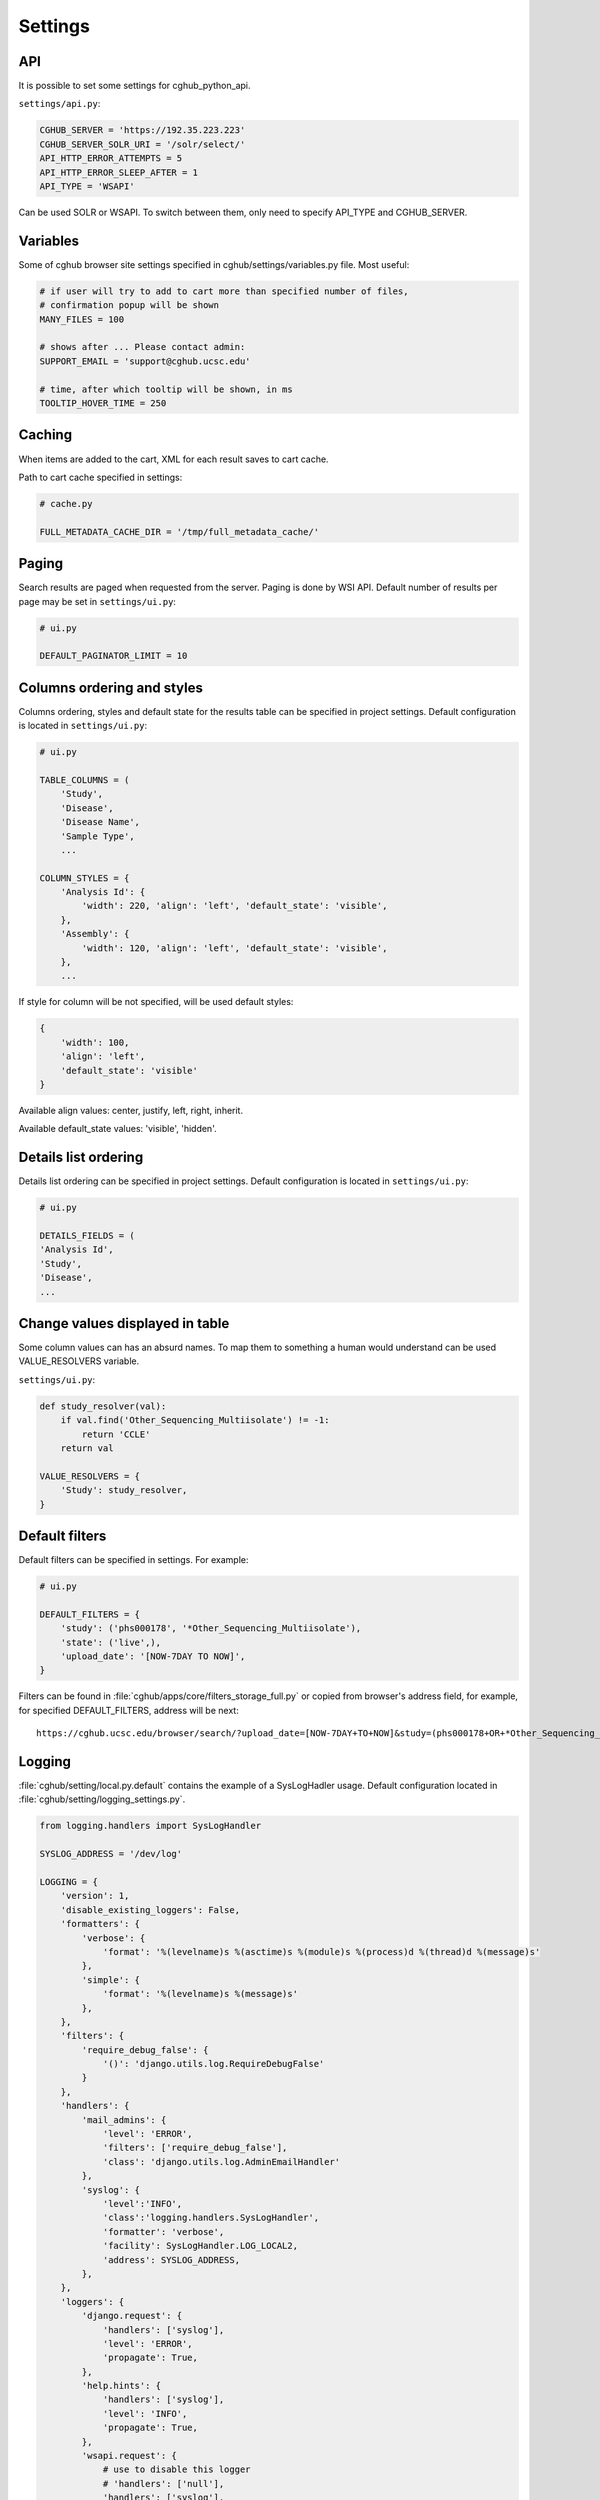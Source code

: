 Settings
=================


API
---

It is possible to set some settings for cghub_python_api.

``settings/api.py``:

.. code-block:: python

    CGHUB_SERVER = 'https://192.35.223.223'
    CGHUB_SERVER_SOLR_URI = '/solr/select/'
    API_HTTP_ERROR_ATTEMPTS = 5
    API_HTTP_ERROR_SLEEP_AFTER = 1
    API_TYPE = 'WSAPI'

Can be used SOLR or WSAPI. To switch between them, only need to specify API_TYPE and CGHUB_SERVER.

Variables
---------

Some of cghub browser site settings specified in cghub/settings/variables.py file.
Most useful:

.. code-block:: python

    # if user will try to add to cart more than specified number of files,
    # confirmation popup will be shown
    MANY_FILES = 100

    # shows after ... Please contact admin:
    SUPPORT_EMAIL = 'support@cghub.ucsc.edu'

    # time, after which tooltip will be shown, in ms
    TOOLTIP_HOVER_TIME = 250

Caching
-------

When items are added to the cart, XML for each result saves to cart cache.

Path to cart cache specified in settings:

.. code-block:: python

    # cache.py

    FULL_METADATA_CACHE_DIR = '/tmp/full_metadata_cache/'


Paging
------

Search results are paged when requested from the server. Paging is done by WSI API.
Default number of results per page may be set in ``settings/ui.py``:

.. code-block:: python

    # ui.py

    DEFAULT_PAGINATOR_LIMIT = 10

Columns ordering and styles
---------------------------

Columns ordering, styles and default state for the results table can be specified in project settings.
Default configuration is located in ``settings/ui.py``:

.. code-block:: python

    # ui.py

    TABLE_COLUMNS = (
        'Study',
        'Disease',
        'Disease Name',
        'Sample Type',
        ...

    COLUMN_STYLES = {
        'Analysis Id': {
            'width': 220, 'align': 'left', 'default_state': 'visible',
        },
        'Assembly': {
            'width': 120, 'align': 'left', 'default_state': 'visible',
        },
        ...


If style for column will be not specified, will be used default styles:

.. code-block:: python

    {
        'width': 100,
        'align': 'left',
        'default_state': 'visible'
    }

Available align values: center, justify, left, right, inherit.

Available default_state values: 'visible', 'hidden'.

Details list ordering
---------------------
Details list ordering can be specified in project settings.
Default configuration is located in ``settings/ui.py``:

.. code-block:: python

    # ui.py

    DETAILS_FIELDS = (
    'Analysis Id',
    'Study',
    'Disease',
    ...

Change values displayed in table
--------------------------------

Some column values can has an absurd names. To map them to something a human would understand can be used VALUE_RESOLVERS variable.

``settings/ui.py``:

.. code-block:: python

    def study_resolver(val):
        if val.find('Other_Sequencing_Multiisolate') != -1:
            return 'CCLE'
        return val

    VALUE_RESOLVERS = {
        'Study': study_resolver,
    }


Default filters
---------------

Default filters can be specified in settings. For example:

.. code-block:: python

    # ui.py

    DEFAULT_FILTERS = {
        'study': ('phs000178', '*Other_Sequencing_Multiisolate'),
        'state': ('live',),
        'upload_date': '[NOW-7DAY TO NOW]',
    }

Filters can be found in :file:`cghub/apps/core/filters_storage_full.py` or copied from browser's address field, for example, for specified DEFAULT_FILTERS, address will be next:

::

    https://cghub.ucsc.edu/browser/search/?upload_date=[NOW-7DAY+TO+NOW]&study=(phs000178+OR+*Other_Sequencing_Multiisolate)&state=(live)

.. _logging:

Logging
-------

:file:`cghub/setting/local.py.default` contains the example of a SysLogHadler usage. Default configuration located in :file:`cghub/setting/logging_settings.py`.

.. code-block:: python

    from logging.handlers import SysLogHandler

    SYSLOG_ADDRESS = '/dev/log'

    LOGGING = {
        'version': 1,
        'disable_existing_loggers': False,
        'formatters': {
            'verbose': {
                'format': '%(levelname)s %(asctime)s %(module)s %(process)d %(thread)d %(message)s'
            },
            'simple': {
                'format': '%(levelname)s %(message)s'
            },
        },
        'filters': {
            'require_debug_false': {
                '()': 'django.utils.log.RequireDebugFalse'
            }
        },
        'handlers': {
            'mail_admins': {
                'level': 'ERROR',
                'filters': ['require_debug_false'],
                'class': 'django.utils.log.AdminEmailHandler'
            },
            'syslog': {
                'level':'INFO',
                'class':'logging.handlers.SysLogHandler',
                'formatter': 'verbose',
                'facility': SysLogHandler.LOG_LOCAL2,
                'address': SYSLOG_ADDRESS,
            },
        },
        'loggers': {
            'django.request': {
                'handlers': ['syslog'],
                'level': 'ERROR',
                'propagate': True,
            },
            'help.hints': {
                'handlers': ['syslog'],
                'level': 'INFO',
                'propagate': True,
            },
            'wsapi.request': {
                # use to disable this logger
                # 'handlers': ['null'],
                'handlers': ['syslog'],
                'level': 'DEBUG',
                'propagate': True,
            },
            'cart': {
                'handlers': ['syslog'],
                'level': 'ERROR',
                'propagate': True,
            }
        },
    }

Usage example:

.. code-block:: bash

	>>> import logging
	>>> l = logging.getLogger('django.request')
	>>> l.error('Error msg')
	................
	jey@travelmate:/var/log$ tail -1 syslog
	Nov 14 10:22:13 travelmate ERROR 2012-11-14 02:22:13,599 <console> 17654 1077970624 Error msg

For more information see the `complete SysLogHandler reference`_ .

.. _`complete SysLogHandler reference`: http://docs.python.org/2/library/logging.handlers.html#sysloghandler
